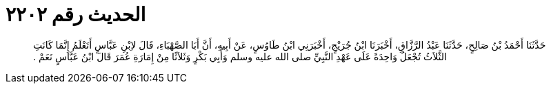 
= الحديث رقم ٢٢٠٢

[quote.hadith]
حَدَّثَنَا أَحْمَدُ بْنُ صَالِحٍ، حَدَّثَنَا عَبْدُ الرَّزَّاقِ، أَخْبَرَنَا ابْنُ جُرَيْجٍ، أَخْبَرَنِي ابْنُ طَاوُسٍ، عَنْ أَبِيهِ، أَنَّ أَبَا الصَّهْبَاءِ، قَالَ لاِبْنِ عَبَّاسٍ أَتَعْلَمُ إِنَّمَا كَانَتِ الثَّلاَثُ تُجْعَلُ وَاحِدَةً عَلَى عَهْدِ النَّبِيِّ صلى الله عليه وسلم وَأَبِي بَكْرٍ وَثَلاَثًا مِنْ إِمَارَةِ عُمَرَ قَالَ ابْنُ عَبَّاسٍ نَعَمْ ‏.‏